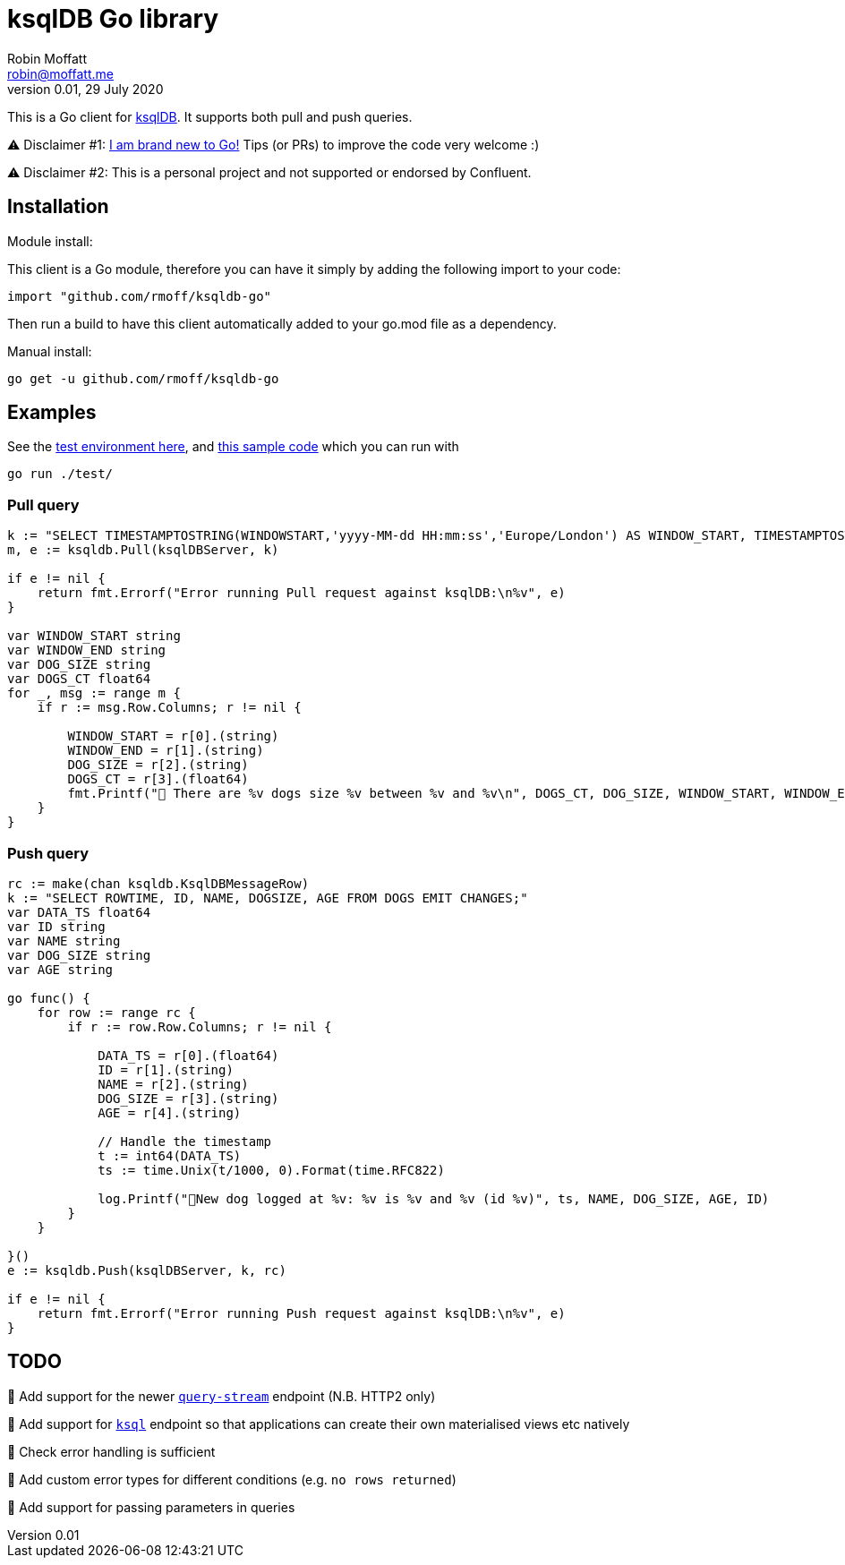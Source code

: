 = ksqlDB Go library
Robin Moffatt <robin@moffatt.me>
v0.01, 29 July 2020

:toc:

This is a Go client for https://ksqldb.io/[ksqlDB]. It supports both pull and push queries. 

⚠️ Disclaimer #1: https://rmoff.net/2020/06/25/learning-golang-some-rough-notes-s01e00/[I am brand new to Go!] Tips (or PRs) to improve the code very welcome :)

⚠️ Disclaimer #2: This is a personal project and not supported or endorsed by Confluent.

== Installation

Module install:

This client is a Go module, therefore you can have it simply by adding the following import to your code:

[source,golang]
----
import "github.com/rmoff/ksqldb-go"
----

Then run a build to have this client automatically added to your go.mod file as a dependency.

Manual install:

[source,bash]
----
go get -u github.com/rmoff/ksqldb-go
----

== Examples

See the link:test/environment.adoc[test environment here], and link:test/main.go[this sample code] which you can run with

[source,bash]
----
go run ./test/
----

=== Pull query

[source,go]
----
k := "SELECT TIMESTAMPTOSTRING(WINDOWSTART,'yyyy-MM-dd HH:mm:ss','Europe/London') AS WINDOW_START, TIMESTAMPTOSTRING(WINDOWEND,'HH:mm:ss','Europe/London') AS WINDOW_END, DOG_SIZE, DOGS_CT FROM DOGS_BY_SIZE WHERE DOG_SIZE='" + s + "';"
m, e := ksqldb.Pull(ksqlDBServer, k)

if e != nil {
    return fmt.Errorf("Error running Pull request against ksqlDB:\n%v", e)
}

var WINDOW_START string
var WINDOW_END string
var DOG_SIZE string
var DOGS_CT float64
for _, msg := range m {
    if r := msg.Row.Columns; r != nil {

        WINDOW_START = r[0].(string)
        WINDOW_END = r[1].(string)
        DOG_SIZE = r[2].(string)
        DOGS_CT = r[3].(float64)
        fmt.Printf("🐶 There are %v dogs size %v between %v and %v\n", DOGS_CT, DOG_SIZE, WINDOW_START, WINDOW_END)
    }
}
----

=== Push query

[source,go]
----
rc := make(chan ksqldb.KsqlDBMessageRow)
k := "SELECT ROWTIME, ID, NAME, DOGSIZE, AGE FROM DOGS EMIT CHANGES;"
var DATA_TS float64
var ID string
var NAME string
var DOG_SIZE string
var AGE string

go func() {
    for row := range rc {
        if r := row.Row.Columns; r != nil {

            DATA_TS = r[0].(float64)
            ID = r[1].(string)
            NAME = r[2].(string)
            DOG_SIZE = r[3].(string)
            AGE = r[4].(string)

            // Handle the timestamp
            t := int64(DATA_TS)
            ts := time.Unix(t/1000, 0).Format(time.RFC822)

            log.Printf("🐾New dog logged at %v: %v is %v and %v (id %v)", ts, NAME, DOG_SIZE, AGE, ID)
        }
    }

}()
e := ksqldb.Push(ksqlDBServer, k, rc)

if e != nil {
    return fmt.Errorf("Error running Push request against ksqlDB:\n%v", e)
}
----


== TODO

🔲 Add support for the newer https://docs.ksqldb.io/en/latest/developer-guide/ksqldb-rest-api/streaming-endpoint/[`query-stream`] endpoint (N.B. HTTP2 only)

🔲 Add support for https://docs.ksqldb.io/en/latest/developer-guide/ksqldb-rest-api/ksql-endpoint/[`ksql`] endpoint so that applications can create their own materialised views etc natively

🔲 Check error handling is sufficient

🔲 Add custom error types for different conditions (e.g. `no rows returned`)

🔲 Add support for passing parameters in queries
